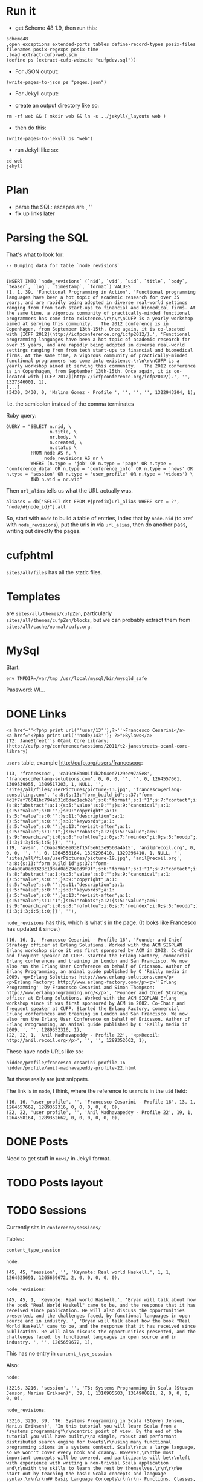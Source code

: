 * Run it

- get Scheme 48 1.9, then run this:

#+BEGIN_EXAMPLE
scheme48
,open exceptions extended-ports tables define-record-types posix-files filenames posix-regexps posix-time
,load extract-cufp-web.scm
(define ps (extract-cufp-website "cufpdev.sql"))
#+END_EXAMPLE

- For JSON output:

#+BEGIN_EXAMPLE
(write-pages-to-json ps "pages.json")
#+END_EXAMPLE

- For Jekyll output:

- create an output directory like so:

#+BEGIN_EXAMPLE
rm -rf web && ( mkdir web && ln -s ../jekyll/_layouts web )
#+END_EXAMPLE

- then do this:

#+BEGIN_EXAMPLE
(write-pages-to-jekyll ps "web")
#+END_EXAMPLE

- run Jekyll like so:

#+BEGIN_EXAMPLE
cd web
jekyll
#+END_EXAMPLE

* Plan
- parse the SQL: escapes are \r\n, ''
- fix up links later
* Parsing the SQL

That's what to look for:

#+BEGIN_EXAMPLE
-- Dumping data for table `node_revisions`
--

INSERT INTO `node_revisions` (`nid`, `vid`, `uid`, `title`, `body`, `teaser`, `log`, `timestamp`, `format`) VALUES
(1, 1, 39, 'Functional Programming in Action', 'Functional programming languages have been a hot topic of academic research for over 35 years, and are rapidly being adopted in diverse real-world settings ranging from from tech start-ups to financial and biomedical firms. At the same time, a vigorous community of practically-minded functional programmers has come into existence.\r\n\r\nCUFP is a yearly workshop aimed at serving this community.   The 2012 conference is in Copenhagen, from September 13th-15th. Once again, it is co-located with [ICFP 2012](http://icfpconference.org/icfp2012/).', 'Functional programming languages have been a hot topic of academic research for over 35 years, and are rapidly being adopted in diverse real-world settings ranging from from tech start-ups to financial and biomedical firms. At the same time, a vigorous community of practically-minded functional programmers has come into existence.\r\n\r\nCUFP is a yearly workshop aimed at serving this community.   The 2012 conference is in Copenhagen, from September 13th-15th. Once again, it is co-located with [ICFP 2012](http://icfpconference.org/icfp2012/).', '', 1327346001, 1),
[...]
(3430, 3430, 0, 'Malina Gomez - Profile ', '', '', '', 1322943204, 1);
#+END_EXAMPLE

I.e. the semicolon instead of the comma terminates

Ruby query:

#+BEGIN_EXAMPLE
    QUERY = "SELECT n.nid, \
                    n.title, \
                    nr.body, \
                    n.created, \
                    n.status \
             FROM node AS n, \
                  node_revisions AS nr \
             WHERE (n.type = 'job' OR n.type = 'page' OR n.type = 'conference_data' OR n.type = 'conference_info' OR n.type = 'news' OR n.type = 'session' OR n.type = 'user_profile' OR n.type = 'videos') \
             AND n.vid = nr.vid"
#+END_EXAMPLE

Then =url_alias= tells us what the URL actually was.

#+BEGIN_EXAMPLE
          aliases = db["SELECT dst FROM #{prefix}url_alias WHERE src = ?", "node/#{node_id}"].all
#+END_EXAMPLE

So, start with =node= to build a table of entries, index that by
=node.nid= (to xref with =node_revisions=), put the urls in via
=url_alias=, then do another pass, writing out directly the pages.

* cufphtml
=sites/all/files= has all the static files.

* Templates
are =sites/all/themes/cufpZen=, particularly
=sites/all/themes/cufpZen/blocks=, but we can probably extract them
from =sites/all/cache/normal/cufp.org=.



* MySql

Start:

#+BEGIN_EXAMPLE
env TMPDIR=/var/tmp /usr/local/mysql/bin/mysqld_safe
#+END_EXAMPLE

Password: WI...

* DONE Links
  CLOSED: [2012-07-28 Sat 18:14]
#+BEGIN_EXAMPLE
<a href=''<?php print url(''user/13'');?>''>Francesco Cesarini</a>
<a href="<?php print url(''node/143''); ?>">Bylaws</a>
[T2: JaneStreet''s OCaml Core Library](http://cufp.org/conference/sessions/2011/t2-janestreets-ocaml-core-library)
#+END_EXAMPLE

=users= table, example http://cufp.org/users/francescoc:

#+BEGIN_EXAMPLE
(13, 'francescoc', 'ca19c68b001f1b2b04ed7129ee97a5e8', 'francesco@erlang-solutions.com', 0, 0, 0, '', '', 0, 1264557661, 1309539055, 1309517203, 1, NULL, '', 'sites/all/files/userPictures/picture-13.jpg', 'francesco@erlang-consulting.com', 'a:8:{s:13:"form_build_id";s:37:"form-4d1f7af76641bc794a531d6dac1ecb2e";s:6:"format";s:1:"1";s:7:"contact";i:1;s:9:"nodewords";a:7:{s:8:"abstract";a:1:{s:5:"value";s:0:"";}s:9:"canonical";a:1:{s:5:"value";s:0:"";}s:9:"copyright";a:1:{s:5:"value";s:0:"";}s:11:"description";a:1:{s:5:"value";s:0:"";}s:8:"keywords";a:1:{s:5:"value";s:0:"";}s:13:"revisit-after";a:1:{s:5:"value";s:1:"1";}s:6:"robots";a:2:{s:5:"value";a:6:{s:9:"noarchive";i:0;s:8:"nofollow";i:0;s:7:"noindex";i:0;s:5:"noodp";i:0;s:9:"nosnippet";i:0;s:6:"noydir";i:0;}s:11:"use_default";i:0;}}s:24:"xmlsitemap_user_priority";s:2:"-2";s:14:"picture_delete";i:0;s:14:"picture_upload";s:0:"";s:16:"roleassign_roles";a:2:{i:3;i:3;i:5;i:5;}}', ''),
(19, 'avsm', 'c6aaa9b58e038f15f5e613e9560a4b15', 'anil@recoil.org', 0, 0, 0, '', '', 0, 1264558164, 1329296410, 1329296410, 1, NULL, '', 'sites/all/files/userPictures/picture-19.jpg', 'anil@recoil.org', 'a:8:{s:13:"form_build_id";s:37:"form-164a00a0ad0328c193ad0a529e8d9f9f";s:6:"format";s:1:"1";s:7:"contact";i:1;s:24:"xmlsitemap_user_priority";s:2:"-2";s:9:"nodewords";a:7:{s:8:"abstract";a:1:{s:5:"value";s:0:"";}s:9:"canonical";a:1:{s:5:"value";s:0:"";}s:9:"copyright";a:1:{s:5:"value";s:0:"";}s:11:"description";a:1:{s:5:"value";s:0:"";}s:8:"keywords";a:1:{s:5:"value";s:0:"";}s:13:"revisit-after";a:1:{s:5:"value";s:1:"1";}s:6:"robots";a:2:{s:5:"value";a:6:{s:9:"noarchive";i:0;s:8:"nofollow";i:0;s:7:"noindex";i:0;s:5:"noodp";i:0;s:9:"nosnippet";i:0;s:6:"noydir";i:0;}s:11:"use_default";i:0;}}s:14:"picture_delete";i:0;s:14:"picture_upload";s:0:"";s:16:"roleassign_roles";a:2:{i:3;i:3;i:5;i:0;}}', ''),
#+END_EXAMPLE

=node_revisions= has this, which is what's in the page.  (It looks
like Francesco has updated it since.)

#+BEGIN_EXAMPLE
(16, 16, 1, 'Francesco Cesarini - Profile 16', 'Founder and Chief Strategy officer at Erlang Solutions. Worked with the ACM SIGPLAN Erlang workshop since it was first sponsored by ACM in 2002. Co-Chair and frequent speaker at CUFP. Started the Erlang Factory, commercial Erlang conferences and training in London and San Francisco. We now also run the Erlang User Conference on behalf of Ericsson. Author of Erlang Programming, an animal guide published by O''Reilly media in 2009. <p>Erlang Solutions: http://www.erlang-solutions.com</p><p>Erlang Factory: http://www.erlang-factory.com</p><p>''Erlang Programming'' by Francesco Cesarini and Simon Thompson: http://www.erlangprogramming.org/</p>', 'Founder and Chief Strategy officer at Erlang Solutions. Worked with the ACM SIGPLAN Erlang workshop since it was first sponsored by ACM in 2002. Co-Chair and frequent speaker at CUFP. Started the Erlang Factory, commercial Erlang conferences and training in London and San Francisco. We now also run the Erlang User Conference on behalf of Ericsson. Author of Erlang Programming, an animal guide published by O''Reilly media in 2009. ', '', 1289352316, 1),
(22, 22, 1, 'Anil Madhavapeddy - Profile 22', '<p>Recoil: http://anil.recoil.org</p>', '', '', 1289352662, 1),
#+END_EXAMPLE

These have node URLs like so:

#+BEGIN_EXAMPLE
hidden/profile/francesco-cesarini-profile-16
hidden/profile/anil-madhavapeddy-profile-22.html
#+END_EXAMPLE

But these really are just snippets.

The link is in =node=, I think, where the reference to =users= is in
the =uid= field:

#+BEGIN_EXAMPLE
(16, 16, 'user_profile', '', 'Francesco Cesarini - Profile 16', 13, 1, 1264557662, 1289352316, 0, 0, 0, 0, 0, 0),
(22, 22, 'user_profile', '', 'Anil Madhavapeddy - Profile 22', 19, 1, 1264558164, 1289352662, 0, 0, 0, 0, 0, 0),
#+END_EXAMPLE

* DONE Posts
  CLOSED: [2013-01-06 Sun 18:09]

Need to get stuff in =news/= in Jekyll format.


* TODO Posts layout
* TODO Sessions

Currently sits in =conference/sessions/=

Tables:

=content_type_session=

=node=.

#+BEGIN_EXAMPLE
(45, 45, 'session', '', 'Keynote: Real world Haskell.', 1, 1, 1264625691, 1265659672, 2, 0, 0, 0, 0, 0),
#+END_EXAMPLE

=node_revisions=:

#+BEGIN_EXAMPLE
(45, 45, 1, 'Keynote: Real world Haskell.', 'Bryan will talk about how the book "Real World Haskell" came to be, and the response that it has received since publication. He will also discuss the opportunities presented, and the challenges faced, by functional languages in open source and in industry. ', 'Bryan will talk about how the book "Real World Haskell" came to be, and the response that it has received since publication. He will also discuss the opportunities presented, and the challenges faced, by functional languages in open source and in industry. ', '', 1265659672, 1),
#+END_EXAMPLE

This has no entry in =content_type_session=.

Also:

=node=:

#+BEGIN_EXAMPLE
(3216, 3216, 'session', '', 'T6: Systems Programming in Scala (Steven Jenson, Marius Eriksen)', 39, 1, 1310905503, 1314900881, 2, 0, 0, 0, 0, 0),
#+END_EXAMPLE

=node_revisions=:

#+BEGIN_EXAMPLE
(3216, 3216, 39, 'T6: Systems Programming in Scala (Steven Jenson, Marius Eriksen)', 'In this tutorial you will learn Scala from a *systems programming*\r\ncentric point of view. By the end of the tutorial you will have built\r\na simple, robust and performant distributed search engine for tweets\r\nusing many functional programming idioms in a systems context. Scala\r\nis a large language, so we won''t cover every nook and cranny. However,\r\nthe most important concepts will be covered, and participants will be\r\nleft with experience with writing a non-trivial Scala application and\r\nwith the skills to learn the rest by themselves.\r\n\r\nWe start out by teaching the basic Scala concepts and language syntax.\r\n\r\n## Basic Language Concepts\r\n\r\n- Functions, Classes, Methods, Inheritance, `try-catch-finally`.\r\n  Value-oriented programming\r\n- Lists, Maps, functional combinators: `map`, `foreach`, `filter`,\r\n  `zip`, `folds`\r\n- Case Classes, Objects, Packages, `apply`, `update`, Functions are\r\n  Objects (Uniform Access Principle), Basic Pattern Matching\r\n- `PartialFunction` and advanced Pattern Matching\r\n- A Tour of the Scala Collections library\r\n\r\nNext we introduce a few Twitter-specific concepts that will be used in\r\nour example application\r\n\r\n## Twitter Concepts\r\n- Tweets, Twitter Streaming API\r\n- `Future` and Finagle\r\n\r\nFollowed by building our example application: a distributed search\r\nengine for tweets built using functional concepts\r\n\r\n## Build our Search Application\r\n- Read Tweets: Read fake data\r\n- Index Tweets: Building a functional indexer\r\n- Query Tweets: Read from the index\r\n- Use _Your_ Tweets: Read from Twitter''s Streaming API\r\n- Distributed Indexing\r\n- Run multiple indexers\r\n- query in parallel and merge results\r\n\r\nLastly we will discuss how these functional concepts map onto the\r\nobject-oriented JVM.\r\n\r\n## How Scala concepts translate to Java\r\n- Classes\r\n- Bytecode\r\n\r\n', 'In this tutorial you will learn Scala from a *systems programming*\r\ncentric point of view. By the end of the tutorial you will have built\r\na simple, robust and performant distributed search engine for tweets\r\nusing many functional programming idioms in a systems context. Scala\r\nis a large language, so we won''t cover every nook and cranny.', '', 1314900881, 1),
#+END_EXAMPLE

=content_type_session=:

#+BEGIN_EXAMPLE
(3216, 3216, 1316782800, 1316795400, '## Audience\r\n\r\nWe assume attendees have working knowledge of basic functional\r\nprogramming constructs such as pattern matching, higher order\r\nfunctions and recursion.  Basic knowledge of object oriented\r\nprogramming (classes, methods, inheritance) is also required.\r\nFamiliarity with Java concepts is a plus, but not required.\r\n\r\n## Software Prerequisites\r\n\r\n- A Twitter account\r\n- A working Java (JVM) installation\r\n- The [bootstrap tarball](http://cufp.org/sites/all/files/uploads/scalaschool.tgz), also available [online](http://twitter.github.com/scala_school/).\r\n\r\n## Steve Jenson\r\n\r\nAn engineer at Twitter since 2008 focused on building Scala\r\napplications and libraries for high-volume systems. He has been\r\nprogramming on the JVM since 1999 and in Scala since 2007. He''s a\r\ncontributor to a number of open source Scala libraries.\r\n\r\n## Marius Eriksen\r\n\r\nMarius works on systems infrastructure at Twitter. He has worked on\r\nRPC and streaming systems, profiling tools, storage & indexing systems\r\nand our front-end serving stack. He loves applying functional\r\nprogramming techniques to these domains.\r\n\r\n\r\n', 1),
#+END_EXAMPLE

Need to get the dates in there; also, overview pages.

=content_field_session_speaker=:

#+BEGIN_EXAMPLE
(45, 45, 0, 25),
#+END_EXAMPLE
            ^^ this is Bryan's uid

** TODO layout
** DONE speaker full name
   CLOSED: [2013-02-14 Thu 11:20]
** TODO link to speaker page?

** DONE Session files ...
   CLOSED: [2013-02-14 Thu 12:02]

See

http://cufp.org/conference/sessions/2009/keynote-real-world-haskell

=content_field_session_file=:

#+BEGIN_EXAMPLE
(45, 45, 0, 2, 1, 'a:9:{s:11:"description";s:19:"Presentation Slides";s:8:"duration";i:0;s:6:"height";i:0;s:5:"width";i:0;s:18:"audio_bitrate_mode";s:0:"";s:18:"audio_channel_mode";s:0:"";s:12:"audio_format";s:0:"";s:13:"audio_bitrate";i:0;s:17:"audio_sample_rate";i:0;}'),
#+END_EXAMPLE

This must refer somehow to this from =files=, via its =fid= field,
linked to the =uid= field above?

#+BEGIN_EXAMPLE
(2, 1, 'OSullivanBryan.pdf', 'sites/all/files/sessionFiles/OSullivanBryan.pdf', 'application/pdf', 5408871, 1, 1264661683),
#+END_EXAMPLE

** TODO session videos

* TODO News directory etc.

* TODO Extract rudimentary CSS

* TODO files

* TODO Github

* TODO Rope in Ashish

* Improvements
** Tomas Petricek
- On the conference page (http://cufp.org/conference), I would show some
basic information (already there) and schedule (instead of Program Chairs &
Organizers). Attendees are probably looking for the program more than for
the organizers (who can be in a separate page somewhere else).

- Is there a way to put more prominent banner on the home page
(http://cufp.org)? For example, using the nice Copenhagen photo and links to
everything just below the introductory text and above the "Recent news"
listing?

I know it might be hard to do some of these in the site management systme -
but these are just some thoughts to make the conference & important
information easier to find.

Thanks!
Tomas 

PS: I would probably also move the login bar somewhere else (below the other
bar on the right?). I do not really know why people should login - it
definitely is not required for the registration, so this seems to be more
"internal" stuff for existing functional  programmers who want to have their
photo listed :-).

